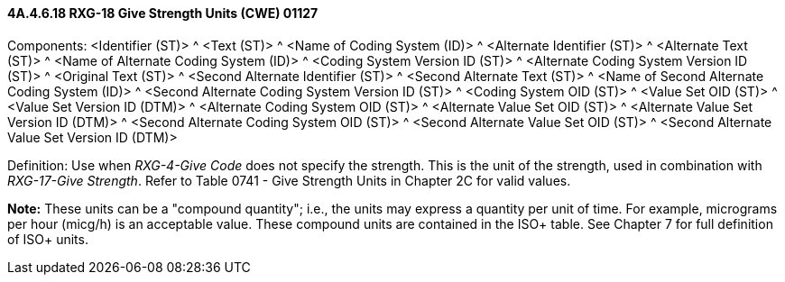 ==== 4A.4.6.18 RXG-18 Give Strength Units (CWE) 01127

Components: <Identifier (ST)> ^ <Text (ST)> ^ <Name of Coding System (ID)> ^ <Alternate Identifier (ST)> ^ <Alternate Text (ST)> ^ <Name of Alternate Coding System (ID)> ^ <Coding System Version ID (ST)> ^ <Alternate Coding System Version ID (ST)> ^ <Original Text (ST)> ^ <Second Alternate Identifier (ST)> ^ <Second Alternate Text (ST)> ^ <Name of Second Alternate Coding System (ID)> ^ <Second Alternate Coding System Version ID (ST)> ^ <Coding System OID (ST)> ^ <Value Set OID (ST)> ^ <Value Set Version ID (DTM)> ^ <Alternate Coding System OID (ST)> ^ <Alternate Value Set OID (ST)> ^ <Alternate Value Set Version ID (DTM)> ^ <Second Alternate Coding System OID (ST)> ^ <Second Alternate Value Set OID (ST)> ^ <Second Alternate Value Set Version ID (DTM)>

Definition: Use when _RXG-4-Give Code_ does not specify the strength. This is the unit of the strength, used in combination with _RXG-17-Give Strength_. Refer to Table 0741 - Give Strength Units in Chapter 2C for valid values.

*Note:* These units can be a "compound quantity"; i.e., the units may express a quantity per unit of time. For example, micrograms per hour (micg/h) is an acceptable value. These compound units are contained in the ISO+ table. See Chapter 7 for full definition of ISO+ units.

